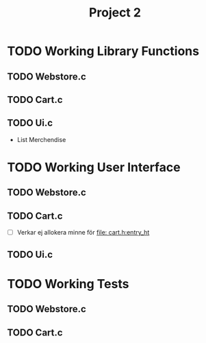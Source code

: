 #+TITLE: Project 2 

* TODO Working Library Functions 
** TODO Webstore.c 
** TODO Cart.c 
** TODO Ui.c
- List Merchendise

* TODO Working User Interface
** TODO Webstore.c 
** TODO Cart.c 
- [ ] Verkar ej allokera minne för [[file: cart.h:entry_ht]]

** TODO Ui.c

* TODO Working Tests
** TODO Webstore.c 
** TODO Cart.c 


 












